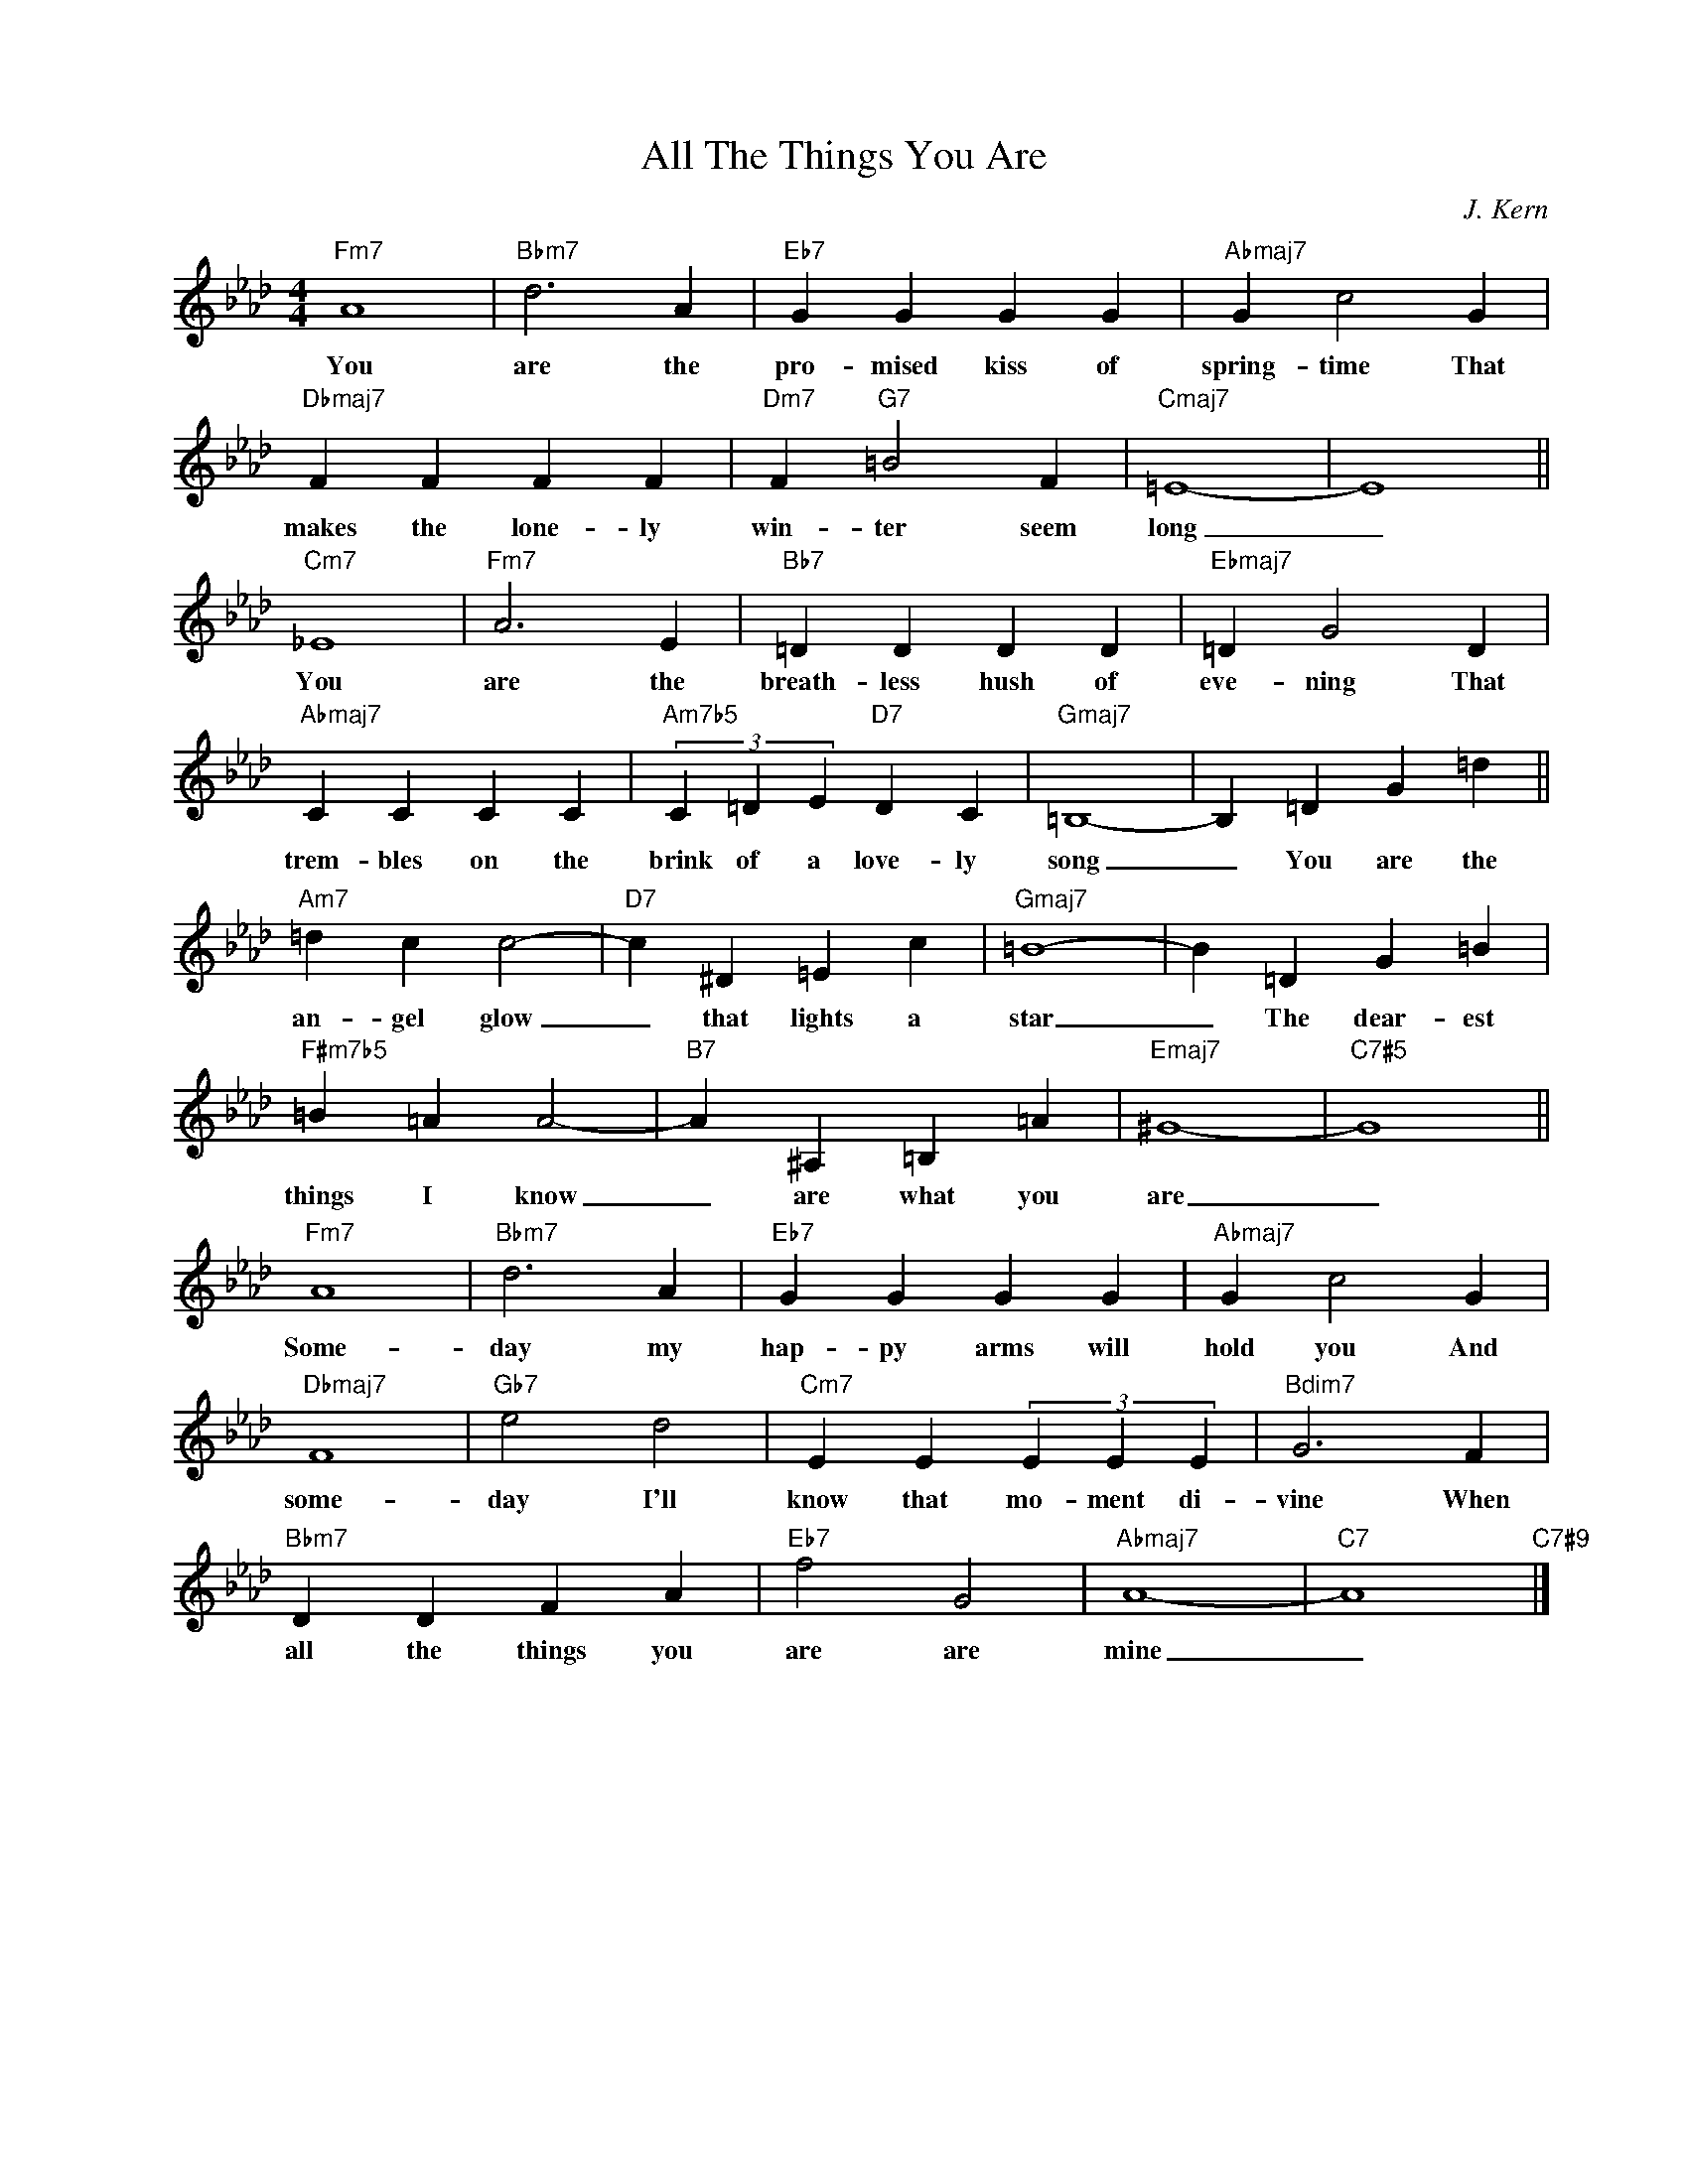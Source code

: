 X:1
T:All The Things You Are
C:J. Kern
Z:Copyright Â©
L:1/4
M:4/4
I:linebreak $
K:Ab
V:1 treble nm=" " snm=" "
V:1
"Fm7" A4 |"Bbm7" d3 A |"Eb7" G G G G |"Abmaj7" G c2 G |$"Dbmaj7" F F F F |"Dm7" F"G7" =B2 F | %6
w: You|are the|pro- mised kiss of|spring- time That|makes the lone- ly|win- ter seem|
"Cmaj7" =E4- | E4 ||$"Cm7" _E4 |"Fm7" A3 E |"Bb7" =D D D D |"Ebmaj7" =D G2 D |$"Abmaj7" C C C C | %13
w: long|_|You|are the|breath- less hush of|eve- ning That|trem- bles on the|
"Am7b5" (3C =D E"D7" D C |"Gmaj7" =B,4- | B, =D G =d ||$"Am7" =d c c2- |"D7" c ^D =E c | %18
w: brink of a love- ly|song|_ You are the|an- gel glow|_ that lights a|
"Gmaj7" =B4- | B =D G =B |$"F#m7b5" =B =A A2- |"B7" A ^A, =B, =A |"Emaj7" ^G4- |"C7#5" G4 ||$ %24
w: star|_ The dear- est|things I know|_ are what you|are|_|
"Fm7" A4 |"Bbm7" d3 A |"Eb7" G G G G |"Abmaj7" G c2 G |$"Dbmaj7" F4 |"Gb7" e2 d2 | %30
w: Some-|day my|hap- py arms will|hold you And|some-|day I'll|
"Cm7" E E (3E E E |"Bdim7" G3 F |$"Bbm7" D D F A |"Eb7" f2 G2 |"Abmaj7" A4- |"C7" A4"C7#9" |] %36
w: know that mo- ment di-|vine When|all the things you|are are|mine|_|

